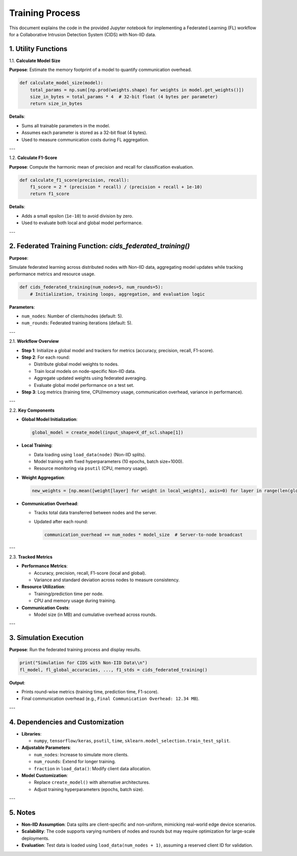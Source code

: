 Training Process
==========================

.. _cids.fl.training:

This document explains the code in the provided Jupyter notebook for implementing a Federated Learning (FL) workflow for a Collaborative Intrusion Detection System (CIDS) with Non-IID data.

1. Utility Functions
--------------------

1.1. **Calculate Model Size**  

**Purpose**: Estimate the memory footprint of a model to quantify communication overhead.  

.. code-block:: python

   def calculate_model_size(model):
       total_params = np.sum([np.prod(weights.shape) for weights in model.get_weights()])
       size_in_bytes = total_params * 4  # 32-bit float (4 bytes per parameter)
       return size_in_bytes

**Details**:  

- Sums all trainable parameters in the model.  
- Assumes each parameter is stored as a 32-bit float (4 bytes).  
- Used to measure communication costs during FL aggregation.  

---

1.2. **Calculate F1-Score**  

**Purpose**: Compute the harmonic mean of precision and recall for classification evaluation.  

.. code-block:: python

   def calculate_f1_score(precision, recall):
       f1_score = 2 * (precision * recall) / (precision + recall + 1e-10)
       return f1_score

**Details**:  

- Adds a small epsilon (``1e-10``) to avoid division by zero.  
- Used to evaluate both local and global model performance.  

---

2. Federated Training Function: `cids_federated_training()`
------------------------------------------------------------

**Purpose**:  

Simulate federated learning across distributed nodes with Non-IID data, aggregating model updates while tracking performance metrics and resource usage.

.. code-block:: python

   def cids_federated_training(num_nodes=5, num_rounds=5):
       # Initialization, training loops, aggregation, and evaluation logic

**Parameters**:  

- ``num_nodes``: Number of clients/nodes (default: 5).  
- ``num_rounds``: Federated training iterations (default: 5).  

---

2.1. **Workflow Overview**  

- **Step 1**: Initialize a global model and trackers for metrics (accuracy, precision, recall, F1-score).  
- **Step 2**: For each round:  

  - Distribute global model weights to nodes.  
  - Train local models on node-specific Non-IID data.  
  - Aggregate updated weights using federated averaging.  
  - Evaluate global model performance on a test set.  
  
- **Step 3**: Log metrics (training time, CPU/memory usage, communication overhead, variance in performance).  

---

2.2. **Key Components**  

- **Global Model Initialization**:  

  .. code-block:: python

     global_model = create_model(input_shape=X_df_scl.shape[1])

- **Local Training**:  

  - Data loading using ``load_data(node)`` (Non-IID splits).  
  - Model training with fixed hyperparameters (10 epochs, batch size=1000).  
  - Resource monitoring via ``psutil`` (CPU, memory usage).  

- **Weight Aggregation**:  

  .. code-block:: python

     new_weights = [np.mean([weight[layer] for weight in local_weights], axis=0) for layer in range(len(global_weights))]

- **Communication Overhead**:  

  - Tracks total data transferred between nodes and the server.  
  - Updated after each round:  

    .. code-block:: python

       communication_overhead += num_nodes * model_size  # Server-to-node broadcast

---

2.3. **Tracked Metrics**  

- **Performance Metrics**:  

  - Accuracy, precision, recall, F1-score (local and global).  
  - Variance and standard deviation across nodes to measure consistency.  

- **Resource Utilization**:  

  - Training/prediction time per node.  
  - CPU and memory usage during training.  

- **Communication Costs**:  

  - Model size (in MB) and cumulative overhead across rounds.  

---

3. Simulation Execution
-----------------------

**Purpose**: Run the federated training process and display results.  

.. code-block:: python

   print("Simulation for CIDS with Non-IID Data\\n")
   fl_model, fl_global_accuracies, ..., f1_stds = cids_federated_training()

**Output**:  

- Prints round-wise metrics (training time, prediction time, F1-score).  
- Final communication overhead (e.g., ``Final Communication Overhead: 12.34 MB``).  

---

4. Dependencies and Customization
----------------------------------

- **Libraries**:  

  - ``numpy``, ``tensorflow/keras``, ``psutil``, ``time``, ``sklearn.model_selection.train_test_split``.  

- **Adjustable Parameters**:  

  - ``num_nodes``: Increase to simulate more clients.  
  - ``num_rounds``: Extend for longer training.  
  - ``fraction`` in ``load_data()``: Modify client data allocation.  

- **Model Customization**:  

  - Replace ``create_model()`` with alternative architectures.  
  - Adjust training hyperparameters (epochs, batch size).  

---

5. Notes
--------

- **Non-IID Assumption**: Data splits are client-specific and non-uniform, mimicking real-world edge device scenarios.  
- **Scalability**: The code supports varying numbers of nodes and rounds but may require optimization for large-scale deployments.  
- **Evaluation**: Test data is loaded using ``load_data(num_nodes + 1)``, assuming a reserved client ID for validation.